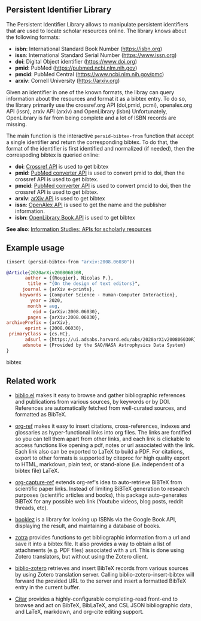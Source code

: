 
** Persistent Identifier Library

The Persistent Identifier Library allows to manipulate persistent
identifiers that are used to locate scholar resources online. The
library knows about the following formats:

- *isbn*: International Standard Book Number (https://isbn.org)
- *issn*: International Standard Serial Number (https://www.issn.org)
- *doi*: Digital Object identifier (https://www.doi.org)
- *pmid*: PubMed (https://pubmed.ncbi.nlm.nih.gov)
- *pmcid*: PubMed Central (https://www.ncbi.nlm.nih.gov/pmc)
- *arxiv*: Cornell University (https://arxiv.org)

Given an identifier in one of the known formats, the libray can query
information about the resources and format it as a bibtex entry. To do
so, the library primarily use the crossref.org API (doi,pmid, pcmi),
openalex.org API (issn), arxiv API (arxiv) and OpenLibrary (isbn)
Unfortunately, OpenLibrary is far from being complete and a lot of ISBN
records are missing.

The main function is the interactive =persid-bibtex-from= function
that accept a single identifier and return the corresponding
bibtex. To do that, the format of the identifier is first
identified and normalized (if needed), then  the correspoding bibtex
is queried online:

- *doi*: [[https://www.crossref.org/documentation/retrieve-metadata/rest-api/a-non-technical-introduction-to-our-api/][Crossref API]] is used to get bibtex
- *pmid*: [[https://www.ncbi.nlm.nih.gov/pmc/tools/id-converter-api/][PubMed converter API]] is used to convert pmid to doi,
        then the crossref API is used to get bibtex.
- *pmcid*: [[https://www.ncbi.nlm.nih.gov/pmc/tools/id-converter-api/][PubMed converter API]] is used to convert pmcid to doi,
         then the crossref API is used to get bibtex.
- *arxiv*: [[https://arxiv.org/help/api/][arXiv API]] is used to get bibtex
- *issn*: [[https://docs.openalex.org/][OpenAlex API]] is used to get the name and the
  publisher information. 
- *isbn*: [[https://openlibrary.org/dev/docs/api/books][OpenLibrary Book API]] is used to get bibtex

*See also*: [[https://guides.lib.berkeley.edu/information-studies/apis][Information Studies: APIs for scholarly resources]]

** Example usage

#+begin_src emacs-lisp
(insert (persid-bibtex-from "arxiv:2008.06030"))
#+end_src

#+begin_src bibtex
@Article{2020arXiv200806030R,
       author = {{Rougier}, Nicolas P.},
        title = "{On the design of text editors}",
      journal = {arXiv e-prints},
     keywords = {Computer Science - Human-Computer Interaction},
         year = 2020,
        month = aug,
          eid = {arXiv:2008.06030},
        pages = {arXiv:2008.06030},
archivePrefix = {arXiv},
       eprint = {2008.06030},
 primaryClass = {cs.HC},
       adsurl = {https://ui.adsabs.harvard.edu/abs/2020arXiv200806030R},
      adsnote = {Provided by the SAO/NASA Astrophysics Data System}
}
#+end_src bibtex

** Related work

- [[https://github.com/cpitclaudel/biblio.el][biblio.el]] makes it easy to browse and gather bibliographic
  references and publications from various sources, by keywords or by
  DOI. References are automatically fetched from well-curated sources,
  and formatted as BibTeX.

- [[https://github.com/jkitchin/org-ref][org-ref]] makes it easy to insert citations, cross-references, indexes
  and glossaries as hyper-functional links into org files. The links
  are fontified so you can tell them apart from other links, and each
  link is clickable to access functions like opening a pdf, notes or
  url associated with the link. Each link also can be exported to
  LaTeX to build a PDF. For citations, export to other formats is
  supported by citeproc for high quality export to HTML, markdown,
  plain text, or stand-alone (i.e. independent of a bibtex file)
  LaTeX.

- [[https://github.com/yantar92/org-capture-ref][org-capture-ref]] extends org-ref's idea to auto-retrieve BiBTeX from
  scientific paper links. Instead of limiting BiBTeX generation to
  research purposes (scientific articles and books), this package
  auto-generates BiBTeX for any possible web link (Youtube videos,
  blog posts, reddit threads, etc).
   
- [[https://github.com/larsmagne/bookiez.el][bookiez]] is a library for looking up ISBNs via the Google Book API,
  displaying the result, and maintaining a database of books.

- [[https://github.com/mpedramfar/zotra][zotra]] provides functions to get bibliographic information from a url
  and save it into a bibtex file. It also provides a way to obtain a
  list of attachments (e.g. PDF files) associated with a url. This is
  done using Zotero translators, but without using the Zotero client.

- [[https://github.com/gkowzan/biblio-zotero][biblio-zotero]] retrieves and insert BibTeX records from various
  sources by using Zotero translation server. Calling
  biblio-zotero-insert-bibtex will forward the provided URL to the
  server and insert a formatted BibTeX entry in the current buffer.

- [[https://github.com/emacs-citar/citar][Citar]] provides a highly-configurable completing-read front-end to browse and act on BibTeX, BibLaTeX, and CSL JSON bibliographic data, and LaTeX, markdown, and org-cite editing support.
